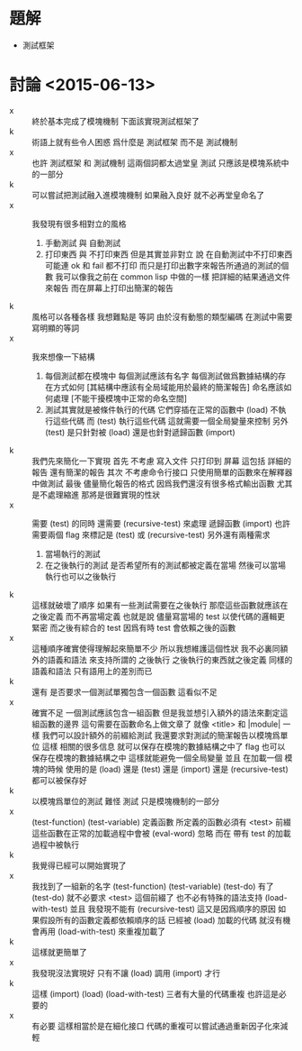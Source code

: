 * 題解
  * 測試框架
* 討論 <2015-06-13>
  - x ::
       終於基本完成了模塊機制
       下面該實現測試框架了
  - k ::
       術語上就有些令人困惑
       爲什麼是 測試框架
       而不是 測試機制
  - x ::
       也許 測試框架 和 測試機制 這兩個詞都太過堂皇
       測試 只應該是模塊系統中的一部分
  - k ::
       可以嘗試把測試融入進模塊機制
       如果融入良好 就不必再堂皇命名了
  - x ::
       我發現有很多相對立的風格
    1. 手動測試 與 自動測試
    2. 打印東西 與 不打印東西
       但是其實並非對立
       說 在自動測試中不打印東西
       可能連 ok 和 fail 都不打印
       而只是打印出數字來報告所通過的測試的個數
       我可以像我之前在 common lisp 中做的一樣
       把詳細的結果通過文件來報告
       而在屏幕上打印出簡潔的報告
  - k ::
       風格可以各種各樣
       我想難點是 等詞
       由於沒有動態的類型編碼
       在測試中需要寫明顯的等詞
  - x ::
       我來想像一下結構
    1. 每個測試都在模塊中
       每個測試應該有名字
       每個測試做爲數據結構的存在方式如何
       [其結構中應該有全局域能用於最終的簡潔報告]
       命名應該如何處理
       [不能干擾模塊中正常的命名空間]
    2. 測試其實就是被條件執行的代碼
       它們穿插在正常的函數中
       (load) 不執行這些代碼
       而 (test) 執行這些代碼
       這就需要一個全局變量來控制
       另外
       (test) 是只針對被 (load)
       還是也針對遞歸函數 (import)
  - k ::
       我們先來簡化一下實現
       首先
       不考慮 寫入文件 只打印到 屏幕
       這包括 詳細的報告 還有簡潔的報告
       其次
       不考慮命令行接口
       只使用簡單的函數來在解釋器中做測試
       最後
       儘量簡化報告的格式
       因爲我們還沒有很多格式輸出函數
       尤其是不處理縮進
       那將是很難實現的性狀
  - x ::
       需要 (test) 的同時
       還需要 (recursive-test)
       來處理 遞歸函數 (import)
       也許需要兩個 flag 來標記是 (test) 或 (recursive-test)
       另外還有兩種需求
    1. 當場執行的測試
    2. 在之後執行的測試
       是否希望所有的測試都被定義在當場
       然後可以當場執行也可以之後執行
  - k ::
       這樣就破壞了順序
       如果有一些測試需要在之後執行
       那麼這些函數就應該在之後定義
       而不再當場定義
       也就是說
       儘量寫當場的 test
       以使代碼的邏輯更緊密
       而之後有綜合的 test
       因爲有時 test 會依賴之後的函數
  - x ::
       這種順序確實使得理解起來簡單不少
       所以我想維護這個性狀
       我不必裏同額外的語義和語法
       來支持所謂的 之後執行
       之後執行的東西就之後定義
       同樣的語義和語法 只有語用上的差別而已
  - k ::
       還有
       是否要求一個測試單獨包含一個函數
       這看似不足
  - x ::
       確實不足
       一個測試應該包含一組函數
       但是我並想引入額外的語法來劃定這組函數的邊界
       這句需要在函數命名上做文章了
       就像 <title> 和 |module| 一樣
       我們可以設計額外的前綴給測試
       我還要求對測試的簡潔報告以模塊爲單位
       這樣
       相關的很多信息
       就可以保存在模塊的數據結構之中了
       flag 也可以保存在模塊的數據結構之中
       這樣就能避免一個全局變量
       並且
       在加載一個 模塊的時候
       使用的是 (load)
       還是 (test)
       還是 (import)
       還是 (recursive-test)
       都可以被保存好
  - k ::
       以模塊爲單位的測試
       難怪 測試 只是模塊機制的一部分
  - x ::
       (test-function)
       (test-variable)
       定義函數
       所定義的函數必須有 <test> 前綴
       這些函數在正常的加載過程中會被 (eval-word) 忽略
       而在 帶有 test 的加載過程中被執行
  - k ::
       我覺得已經可以開始實現了
  - x ::
       我找到了一組新的名字
       (test-function)
       (test-variable)
       (test-do)
       有了 (test-do) 就不必要求 <test> 這個前綴了
       也不必有特殊的語法支持
       (load-with-test)
       並且
       我發現不能有 (recursive-test)
       這又是因爲順序的原因
       如果假設所有的函數定義都依賴順序的話
       已經被 (load) 加載的代碼
       就沒有機會再用 (load-with-test) 來重複加載了
  - k ::
       這樣就更簡單了
  - x ::
       我發現沒法實現好
       只有不讓 (load) 調用 (import) 才行
  - k ::
       這樣
       (import)
       (load)
       (load-with-test)
       三者有大量的代碼重複
       也許這是必要的
  - x ::
       有必要
       這樣相當於是在細化接口
       代碼的重複可以嘗試通過重新因子化來減輕
